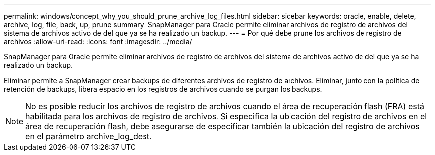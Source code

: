 ---
permalink: windows/concept_why_you_should_prune_archive_log_files.html 
sidebar: sidebar 
keywords: oracle, enable, delete, archive, log, file, back, up, prune 
summary: SnapManager para Oracle permite eliminar archivos de registro de archivos del sistema de archivos activo de del que ya se ha realizado un backup. 
---
= Por qué debe prune los archivos de registro de archivos
:allow-uri-read: 
:icons: font
:imagesdir: ../media/


[role="lead"]
SnapManager para Oracle permite eliminar archivos de registro de archivos del sistema de archivos activo de del que ya se ha realizado un backup.

Eliminar permite a SnapManager crear backups de diferentes archivos de registro de archivos. Eliminar, junto con la política de retención de backups, libera espacio en los registros de archivos cuando se purgan los backups.


NOTE: No es posible reducir los archivos de registro de archivos cuando el área de recuperación flash (FRA) está habilitada para los archivos de registro de archivos. Si especifica la ubicación del registro de archivos en el área de recuperación flash, debe asegurarse de especificar también la ubicación del registro de archivos en el parámetro archive_log_dest.
